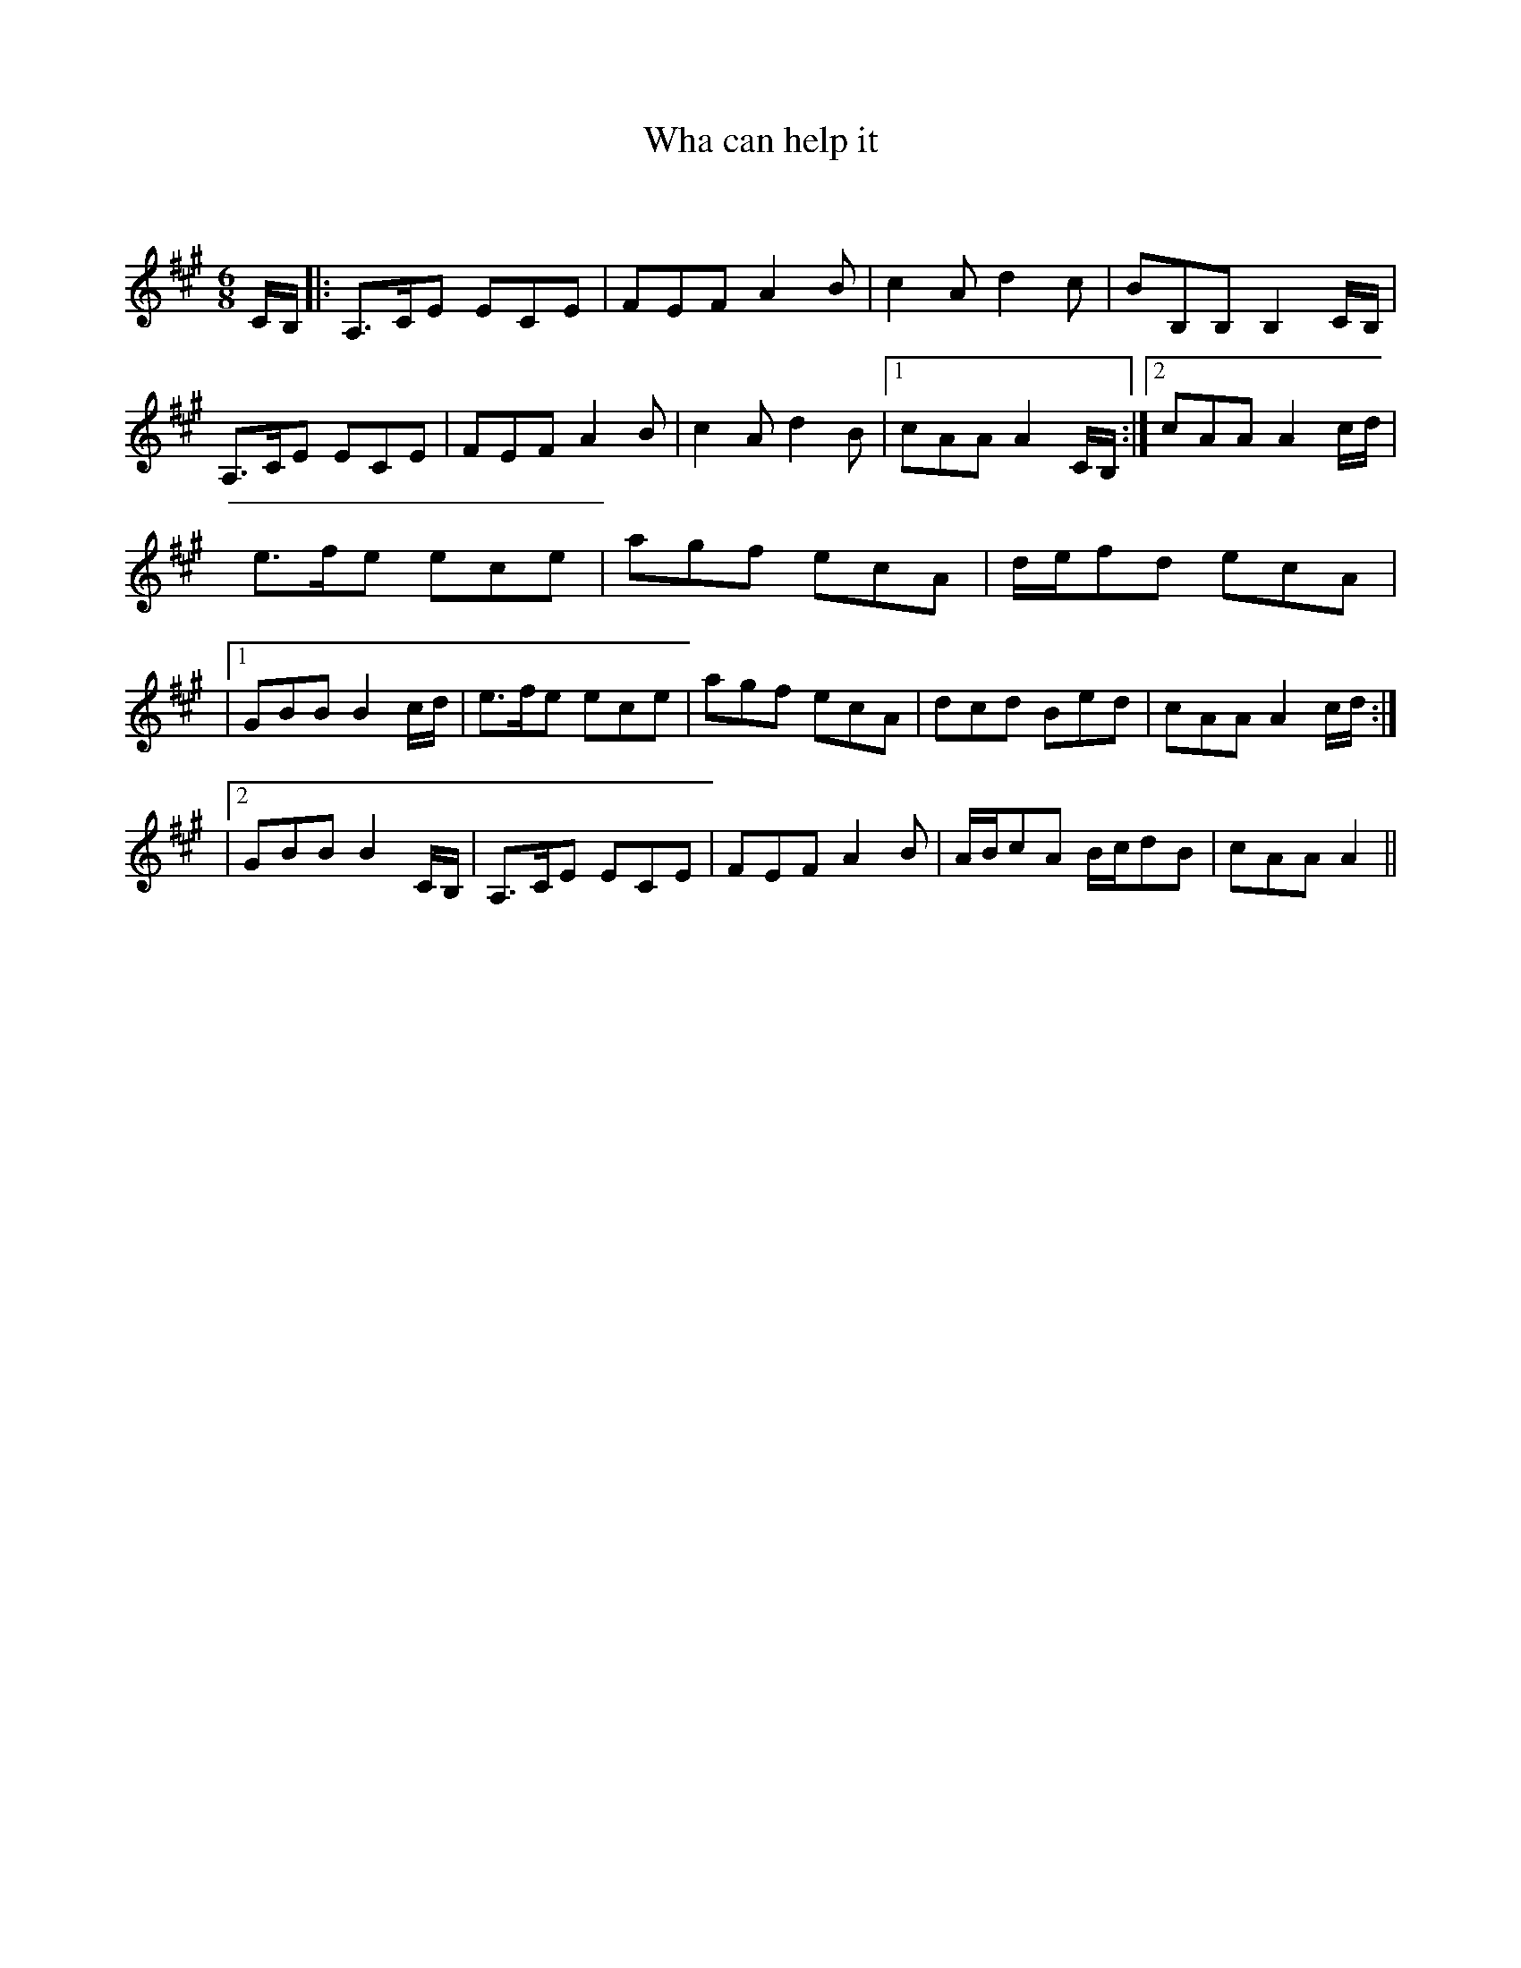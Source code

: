 X:1
T: Wha can help it
C:
R:Jig
Q:180
K:A
M:6/8
L:1/16
CB,|:A,3CE2 E2C2E2|F2E2F2 A4B2|c4A2 d4c2|B2B,2B,2 B,4CB,|
A,3CE2 E2C2E2|F2E2F2 A4B2|c4A2 d4B2|1c2A2A2 A4CB,:|2c2A2A2 A4cd|
e3fe2 e2c2e2|a2g2f2 e2c2A2|def2d2 e2c2A2|
|1G2B2B2 B4cd|e3fe2 e2c2e2|a2g2f2 e2c2A2|d2c2d2 B2e2d2|c2A2A2 A4cd:|
|2G2B2B2 B4CB,|A,3CE2 E2C2E2|F2E2F2 A4B2|ABc2A2 Bcd2B2|c2A2A2 A4||

